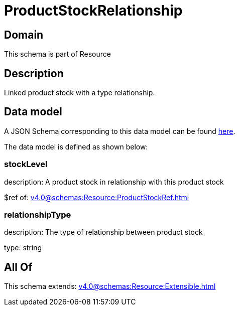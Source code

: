 = ProductStockRelationship

[#domain]
== Domain

This schema is part of Resource

[#description]
== Description

Linked product stock  with a type relationship.


[#data_model]
== Data model

A JSON Schema corresponding to this data model can be found https://tmforum.org[here].

The data model is defined as shown below:


=== stockLevel
description: A product stock  in relationship with this product stock

$ref of: xref:v4.0@schemas:Resource:ProductStockRef.adoc[]


=== relationshipType
description: The type of relationship between product stock

type: string


[#all_of]
== All Of

This schema extends: xref:v4.0@schemas:Resource:Extensible.adoc[]
